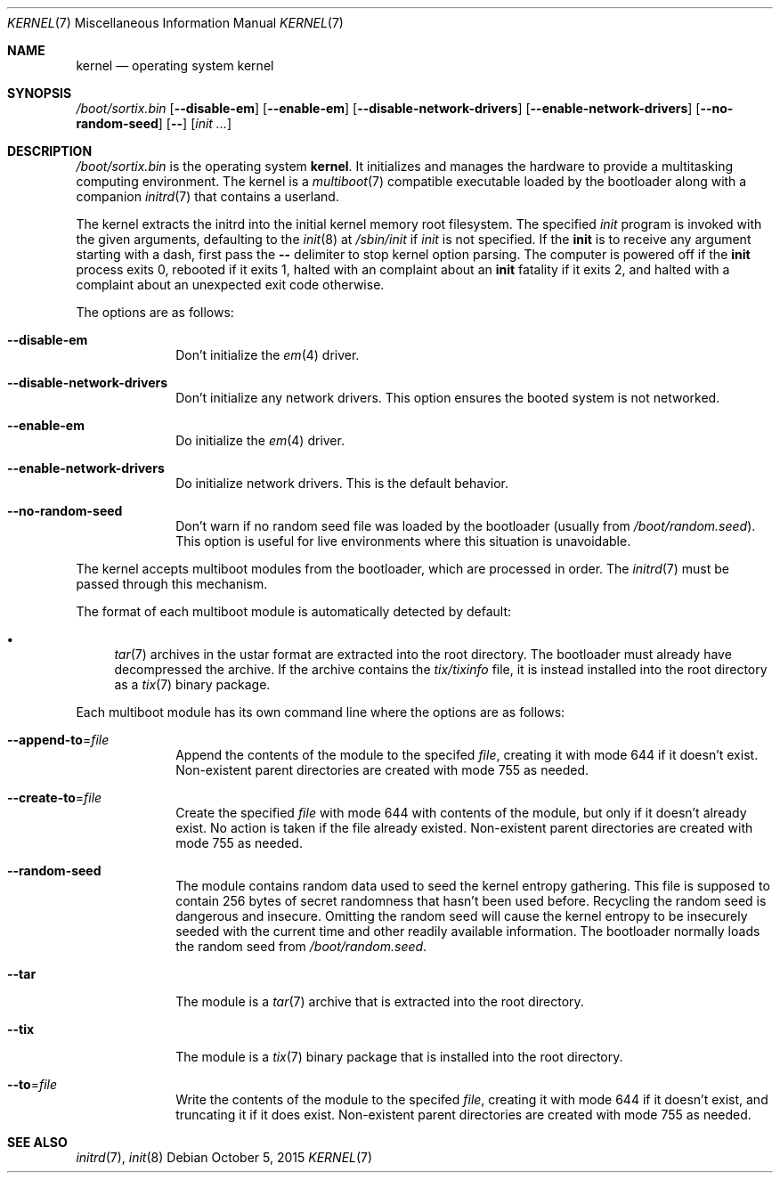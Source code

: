 .Dd October 5, 2015
.Dt KERNEL 7
.Os
.Sh NAME
.Nm kernel
.Nd operating system kernel
.Sh SYNOPSIS
.Pa /boot/sortix.bin
.Op Fl \-disable-em
.Op Fl \-enable-em
.Op Fl \-disable-network-drivers
.Op Fl \-enable-network-drivers
.Op Fl \-no-random-seed
.Op Fl \-
.Op Ar init ...
.Sh DESCRIPTION
.Pa /boot/sortix.bin
is the operating system
.Nm kernel .
It initializes and manages the hardware to provide a multitasking computing
environment.
The kernel is a
.Xr multiboot 7
compatible executable loaded by the bootloader along with a companion
.Xr initrd 7
that contains a userland.
.Pp
The kernel extracts the initrd into the initial kernel memory root filesystem.
The specified
.Ar init
program is invoked with the given arguments, defaulting to the
.Xr init 8
at
.Pa /sbin/init
if
.Ar init
is not specified.
If the
.Nm init
is to receive any argument starting with a dash, first pass the
.Fl \-
delimiter to stop kernel option parsing.
The computer is powered off if the
.Nm init
process exits 0, rebooted if it exits 1,
halted with an complaint about an
.Nm init
fatality if it exits 2, and halted with a complaint about an unexpected exit code
otherwise.
.Pp
The options are as follows:
.Bl -tag -width "12345678"
.It Fl \-disable-em
Don't initialize the
.Xr em 4
driver.
.It Fl \-disable-network-drivers
Don't initialize any network drivers.
This option ensures the booted system is not networked.
.It Fl \-enable-em
Do initialize the
.Xr em 4
driver.
.It Fl \-enable-network-drivers
Do initialize network drivers.
This is the default behavior.
.It Fl \-no-random-seed
Don't warn if no random seed file was loaded by the bootloader (usually from
.Pa /boot/random.seed ) .
This option is useful for live environments where this situation is unavoidable.
.El
.Pp
The kernel accepts multiboot modules from the bootloader, which are processed
in order.
The
.Xr initrd 7
must be passed through this mechanism.
.Pp
The format of each multiboot module is automatically detected by default:
.Pp
.Bl -bullet -compact
.It
.Xr tar 7
archives in the ustar format are extracted into the root directory.
The bootloader must already have decompressed the archive.
If the archive contains the
.Pa tix/tixinfo
file, it is instead installed into the root directory as a
.Xr tix 7
binary package.
.El
.Pp
Each multiboot module has its own command line where the options are as follows:
.Bl -tag -width "12345678"
.It Fl \-append-to Ns "=" Ns Ar file
Append the contents of the module to the specifed
.Ar file ,
creating it with mode 644 if it doesn't exist.
Non-existent parent directories are created with mode 755 as needed.
.It Fl \-create-to Ns "=" Ns Ar file
Create the specified
.Ar file
with mode 644 with contents of the module, but only if it doesn't already exist.
No action is taken if the file already existed.
Non-existent parent directories are created with mode 755 as needed.
.It Fl \-random-seed
The module contains random data used to seed the kernel entropy gathering.
This file is supposed to contain 256 bytes of secret randomness that hasn't been
used before.
Recycling the random seed is dangerous and insecure.
Omitting the random seed will cause the kernel entropy to be insecurely seeded
with the current time and other readily available information.
The bootloader normally loads the random seed from
.Pa /boot/random.seed .
.It Fl \-tar
The module is a
.Xr tar 7
archive that is extracted into the root directory.
.It Fl \-tix
The module is a
.Xr tix 7
binary package that is installed into the root directory.
.It Fl \-to Ns "=" Ns Ar file
Write the contents of the module to the specifed
.Ar file ,
creating it with mode 644 if it doesn't exist, and truncating it if it does exist.
Non-existent parent directories are created with mode 755 as needed.
.El
.Sh SEE ALSO
.Xr initrd 7 ,
.Xr init 8
